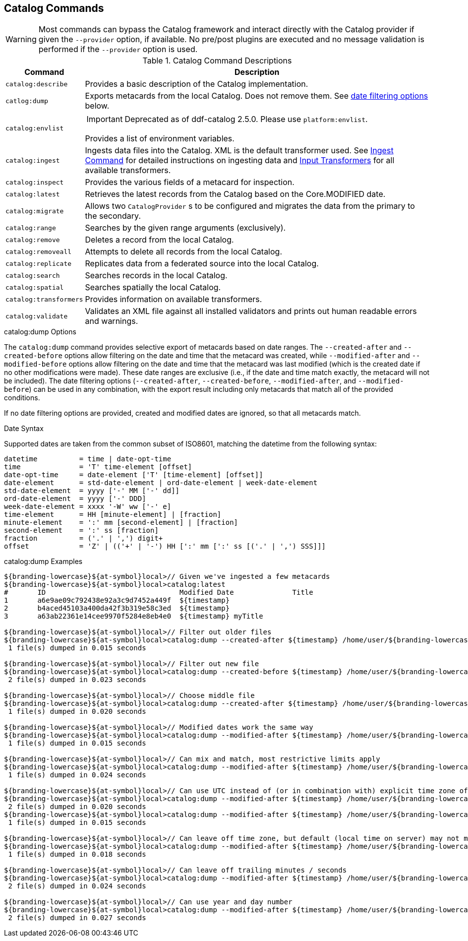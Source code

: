 :title: Catalog Commands
:type: subMaintaining
:status: published
:parent: Available Console Commands
:summary: Catalog commands available.
:order: 00

== {title}

[WARNING]
====
Most commands can bypass the Catalog framework and interact directly with the Catalog provider if given the `--provider` option, if available.
No pre/post plugins are executed and no message validation is performed if the `--provider` option is used.
====

.[[catalog_command_descriptions]]Catalog Command Descriptions
[cols="1m,9a" options="header"]
|===

|Command
|Description

|catalog:describe
|Provides a basic description of the Catalog implementation.

|catlog:dump
|Exports metacards from the local Catalog. Does not remove them. See <<_date_filtering_options,date filtering options>> below.

|catalog:envlist
|[IMPORTANT]
====
Deprecated as of ddf-catalog 2.5.0. Please use `platform:envlist`.
====

Provides a list of environment variables.

|catalog:ingest
|Ingests data files into the Catalog. XML is the default transformer used. See <<_ingest_command,Ingest Command>> for detailed instructions on ingesting data and <<_available_input_transformers,Input Transformers>> for all available transformers.

|catalog:inspect
|Provides the various fields of a metacard for inspection.

|catalog:latest
|Retrieves the latest records from the Catalog based on the Core.MODIFIED date.

|catalog:migrate
|Allows two `CatalogProvider` s to be configured and migrates the data from the primary to the secondary.

|catalog:range
|Searches by the given range arguments (exclusively).

|catalog:remove
|Deletes a record from the local Catalog.

|catalog:removeall
|Attempts to delete all records from the local Catalog.

|catalog:replicate
|Replicates data from a federated source into the local Catalog.

|catalog:search
|Searches records in the local Catalog.

|catalog:spatial
|Searches spatially the local Catalog.

|catalog:transformers
|Provides information on available transformers.

|catalog:validate
|Validates an XML file against all installed validators and prints out human readable errors and warnings.

|===

.catalog:dump Options
The `catalog:dump` command provides selective export of metacards based on date ranges.
The `--created-after` and `--created-before` options allow filtering on the date and time that the metacard was created, while `--modified-after` and `--modified-before` options allow filtering on the date and time that the metacard was last modified (which is the created date if no other modifications were made).
These date ranges are exclusive (i.e., if the date and time match exactly, the metacard will not be included).
[[_date_filtering_options]]The date filtering options (`--created-after`, `--created-before`, `--modified-after`, and `--modified-before`) can be used in any combination, with the export result including only metacards that match all of the provided conditions.

If no date filtering options are provided, created and modified dates are ignored, so that all metacards match.

.Date Syntax
Supported dates are taken from the common subset of ISO8601, matching the datetime from the following syntax:
----
datetime          = time | date-opt-time
time              = 'T' time-element [offset]
date-opt-time     = date-element ['T' [time-element] [offset]]
date-element      = std-date-element | ord-date-element | week-date-element
std-date-element  = yyyy ['-' MM ['-' dd]]
ord-date-element  = yyyy ['-' DDD]
week-date-element = xxxx '-W' ww ['-' e]
time-element      = HH [minute-element] | [fraction]
minute-element    = ':' mm [second-element] | [fraction]
second-element    = ':' ss [fraction]
fraction          = ('.' | ',') digit+
offset            = 'Z' | (('+' | '-') HH [':' mm [':' ss [('.' | ',') SSS]]]
----

.catalog:dump Examples
----
${branding-lowercase}${at-symbol}local>// Given we've ingested a few metacards
${branding-lowercase}${at-symbol}local>catalog:latest
#       ID                                Modified Date              Title
1       a6e9ae09c792438e92a3c9d7452a449f  ${timestamp}
2       b4aced45103a400da42f3b319e58c3ed  ${timestamp}
3       a63ab22361e14cee9970f5284e8eb4e0  ${timestamp} myTitle

${branding-lowercase}${at-symbol}local>// Filter out older files
${branding-lowercase}${at-symbol}local>catalog:dump --created-after ${timestamp} /home/user/${branding-lowercase}-catalog-dump
 1 file(s) dumped in 0.015 seconds

${branding-lowercase}${at-symbol}local>// Filter out new file
${branding-lowercase}${at-symbol}local>catalog:dump --created-before ${timestamp} /home/user/${branding-lowercase}-catalog-dump
 2 file(s) dumped in 0.023 seconds

${branding-lowercase}${at-symbol}local>// Choose middle file
${branding-lowercase}${at-symbol}local>catalog:dump --created-after ${timestamp} /home/user/${branding-lowercase}-catalog-dump
 1 file(s) dumped in 0.020 seconds

${branding-lowercase}${at-symbol}local>// Modified dates work the same way
${branding-lowercase}${at-symbol}local>catalog:dump --modified-after ${timestamp} /home/user/${branding-lowercase}-catalog-dump
 1 file(s) dumped in 0.015 seconds

${branding-lowercase}${at-symbol}local>// Can mix and match, most restrictive limits apply
${branding-lowercase}${at-symbol}local>catalog:dump --modified-after ${timestamp} /home/user/${branding-lowercase}-catalog-dump
 1 file(s) dumped in 0.024 seconds

${branding-lowercase}${at-symbol}local>// Can use UTC instead of (or in combination with) explicit time zone offset
${branding-lowercase}${at-symbol}local>catalog:dump --modified-after ${timestamp} /home/user/${branding-lowercase}-catalog-dump
 2 file(s) dumped in 0.020 seconds
${branding-lowercase}${at-symbol}local>catalog:dump --modified-after ${timestamp} /home/user/${branding-lowercase}-catalog-dump
 1 file(s) dumped in 0.015 seconds

${branding-lowercase}${at-symbol}local>// Can leave off time zone, but default (local time on server) may not match what you expect!
${branding-lowercase}${at-symbol}local>catalog:dump --modified-after ${timestamp} /home/user/${branding-lowercase}-catalog-dump
 1 file(s) dumped in 0.018 seconds

${branding-lowercase}${at-symbol}local>// Can leave off trailing minutes / seconds
${branding-lowercase}${at-symbol}local>catalog:dump --modified-after ${timestamp} /home/user/${branding-lowercase}-catalog-dump
 2 file(s) dumped in 0.024 seconds

${branding-lowercase}${at-symbol}local>// Can use year and day number
${branding-lowercase}${at-symbol}local>catalog:dump --modified-after ${timestamp} /home/user/${branding-lowercase}-catalog-dump
 2 file(s) dumped in 0.027 seconds
----
